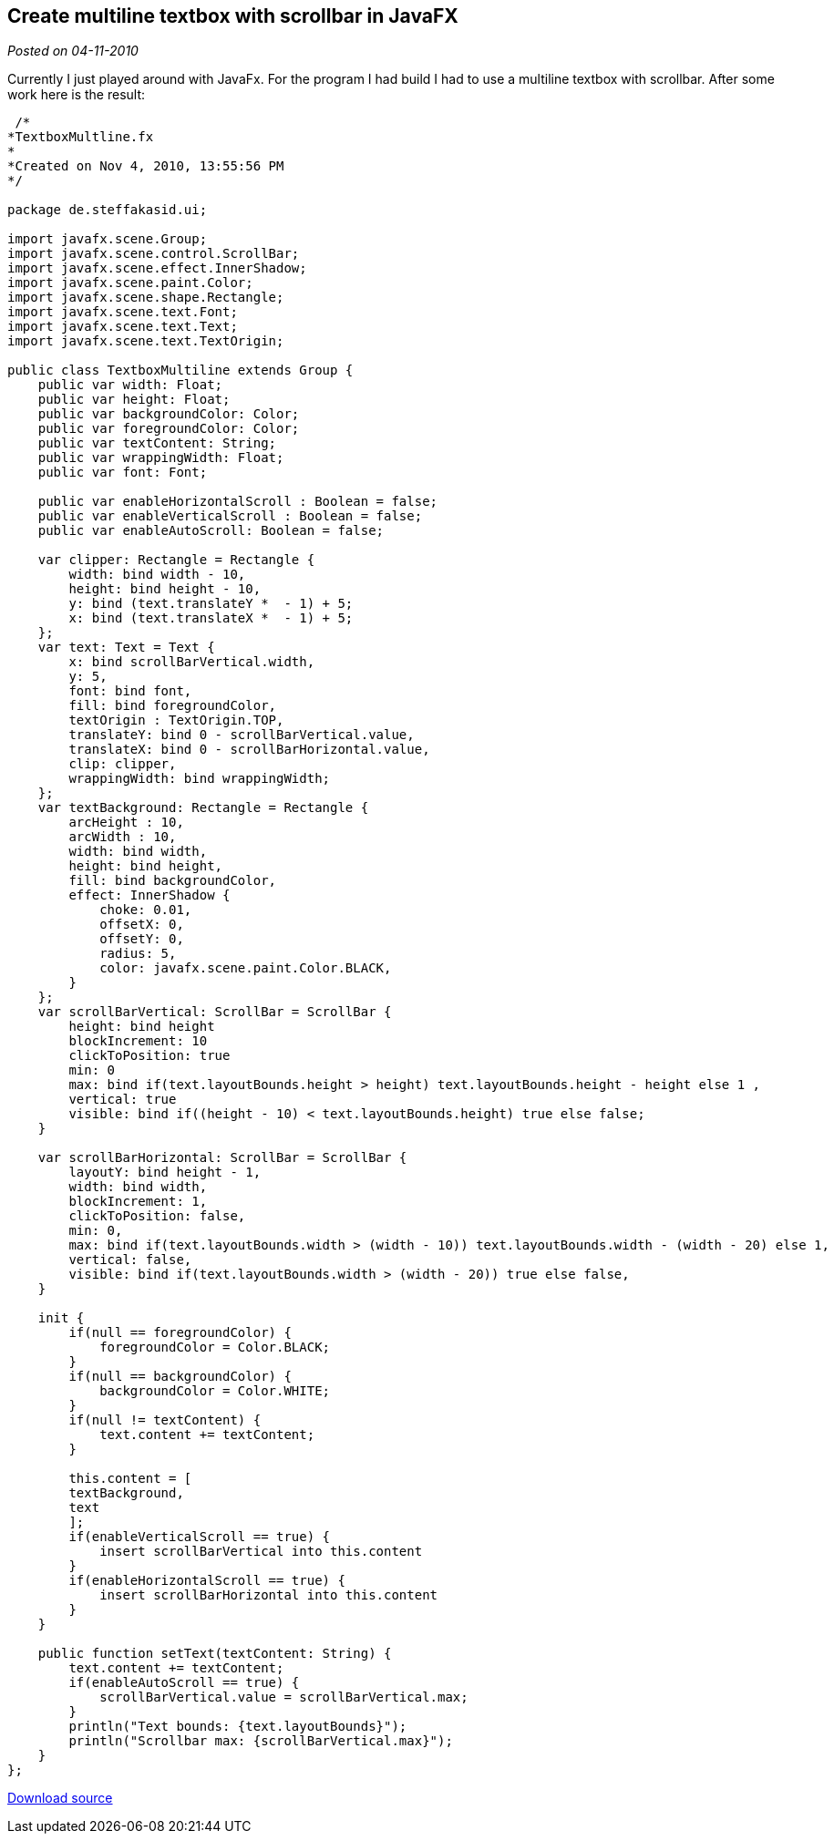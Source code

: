 :source-highlighter: highlightjs
:site-date: 04-11-2010

== Create multiline textbox with scrollbar in JavaFX

_Posted on {site-date}_

Currently I just played around with JavaFx. For the program I had build I had to use a multiline textbox with scrollbar. After some work here is the result:

[source,java,linenums]
----
 /*
*TextboxMultline.fx
*
*Created on Nov 4, 2010, 13:55:56 PM
*/ 

package de.steffakasid.ui;

import javafx.scene.Group;
import javafx.scene.control.ScrollBar;
import javafx.scene.effect.InnerShadow;
import javafx.scene.paint.Color;
import javafx.scene.shape.Rectangle;
import javafx.scene.text.Font;
import javafx.scene.text.Text;
import javafx.scene.text.TextOrigin;

public class TextboxMultiline extends Group {
    public var width: Float;
    public var height: Float;
    public var backgroundColor: Color;
    public var foregroundColor: Color;
    public var textContent: String;
    public var wrappingWidth: Float;
    public var font: Font;
     
    public var enableHorizontalScroll : Boolean = false;
    public var enableVerticalScroll : Boolean = false;
    public var enableAutoScroll: Boolean = false; 
    
    var clipper: Rectangle = Rectangle {
        width: bind width - 10, 
        height: bind height - 10, 
        y: bind (text.translateY *  - 1) + 5;
        x: bind (text.translateX *  - 1) + 5;
    }; 
    var text: Text = Text {
        x: bind scrollBarVertical.width, 
        y: 5, 
        font: bind font, 
        fill: bind foregroundColor, 
        textOrigin : TextOrigin.TOP, 
        translateY: bind 0 - scrollBarVertical.value, 
        translateX: bind 0 - scrollBarHorizontal.value, 
        clip: clipper, 
        wrappingWidth: bind wrappingWidth;
    };
    var textBackground: Rectangle = Rectangle {
        arcHeight : 10, 
        arcWidth : 10, 
        width: bind width, 
        height: bind height, 
        fill: bind backgroundColor, 
        effect: InnerShadow {
            choke: 0.01, 
            offsetX: 0, 
            offsetY: 0, 
            radius: 5, 
            color: javafx.scene.paint.Color.BLACK, 
        }
    };
    var scrollBarVertical: ScrollBar = ScrollBar {
        height: bind height  
        blockIncrement: 10
        clickToPosition: true
        min: 0
        max: bind if(text.layoutBounds.height > height) text.layoutBounds.height - height else 1 , 
        vertical: true
        visible: bind if((height - 10) < text.layoutBounds.height) true else false;
    }
    
    var scrollBarHorizontal: ScrollBar = ScrollBar {
        layoutY: bind height - 1, 
        width: bind width, 
        blockIncrement: 1, 
        clickToPosition: false, 
        min: 0, 
        max: bind if(text.layoutBounds.width > (width - 10)) text.layoutBounds.width - (width - 20) else 1, 
        vertical: false, 
        visible: bind if(text.layoutBounds.width > (width - 20)) true else false, 
    }
    
    init {
        if(null == foregroundColor) {
            foregroundColor = Color.BLACK;
        }
        if(null == backgroundColor) {
            backgroundColor = Color.WHITE;
        }
        if(null != textContent) {
            text.content += textContent;
        }

        this.content = [
        textBackground, 
        text
        ];
        if(enableVerticalScroll == true) {
            insert scrollBarVertical into this.content
        }
        if(enableHorizontalScroll == true) {
            insert scrollBarHorizontal into this.content
        }
    }
    
    public function setText(textContent: String) {
        text.content += textContent;
        if(enableAutoScroll == true) {
            scrollBarVertical.value = scrollBarVertical.max;
        }
        println("Text bounds: {text.layoutBounds}");
        println("Scrollbar max: {scrollBarVertical.max}");
    } 
};
----

link:http://www.withouthat.org/~sid/upload/TextboxMultiline.zip[Download source]